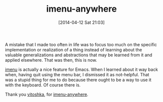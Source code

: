 #+POSTID: 8448
#+DATE: [2014-04-12 Sat 21:03]
#+OPTIONS: toc:nil num:nil todo:nil pri:nil tags:nil ^:nil TeX:nil
#+CATEGORY: Link
#+TAGS: Emacs Lisp, Lisp, Literate Programming, Programming Language, Reproducible research, org-mode
#+TITLE: imenu-anywhere

A mistake that I made too often in life was to focus too much on the specific implementation or realization of a thing instead of learning about the valuable generalizations and abstractions that may be learned from it and applied elsewhere. That was then, this is now. 

[[https://www.gnu.org/software/emacs/manual/html_node/emacs/Imenu.html][imenu]] is actually a nice feature for Emacs. When I learned about it way back when, having quit using the menu bar, I dismissed it as not-helpful. That was a stupid thing for me to do because there ought to be a way to use it with the keyboard. Of course there is.

Thank you [[https://github.com/vitoshka][vitoshka]], for [[https://github.com/vitoshka/imenu-anywhere][imenu-anywhere]].




